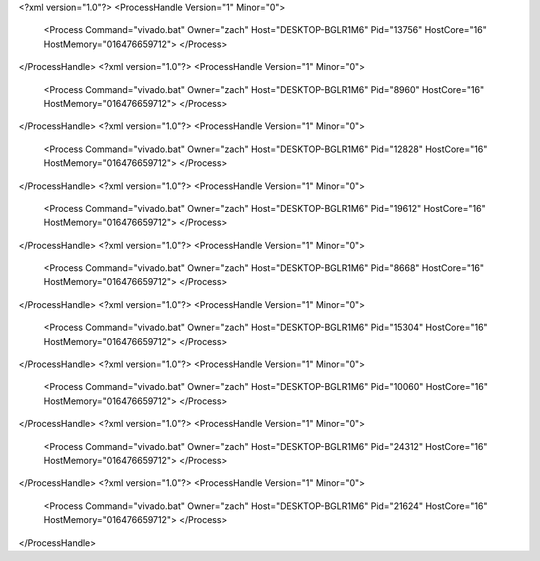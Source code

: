 <?xml version="1.0"?>
<ProcessHandle Version="1" Minor="0">
    <Process Command="vivado.bat" Owner="zach" Host="DESKTOP-BGLR1M6" Pid="13756" HostCore="16" HostMemory="016476659712">
    </Process>
</ProcessHandle>
<?xml version="1.0"?>
<ProcessHandle Version="1" Minor="0">
    <Process Command="vivado.bat" Owner="zach" Host="DESKTOP-BGLR1M6" Pid="8960" HostCore="16" HostMemory="016476659712">
    </Process>
</ProcessHandle>
<?xml version="1.0"?>
<ProcessHandle Version="1" Minor="0">
    <Process Command="vivado.bat" Owner="zach" Host="DESKTOP-BGLR1M6" Pid="12828" HostCore="16" HostMemory="016476659712">
    </Process>
</ProcessHandle>
<?xml version="1.0"?>
<ProcessHandle Version="1" Minor="0">
    <Process Command="vivado.bat" Owner="zach" Host="DESKTOP-BGLR1M6" Pid="19612" HostCore="16" HostMemory="016476659712">
    </Process>
</ProcessHandle>
<?xml version="1.0"?>
<ProcessHandle Version="1" Minor="0">
    <Process Command="vivado.bat" Owner="zach" Host="DESKTOP-BGLR1M6" Pid="8668" HostCore="16" HostMemory="016476659712">
    </Process>
</ProcessHandle>
<?xml version="1.0"?>
<ProcessHandle Version="1" Minor="0">
    <Process Command="vivado.bat" Owner="zach" Host="DESKTOP-BGLR1M6" Pid="15304" HostCore="16" HostMemory="016476659712">
    </Process>
</ProcessHandle>
<?xml version="1.0"?>
<ProcessHandle Version="1" Minor="0">
    <Process Command="vivado.bat" Owner="zach" Host="DESKTOP-BGLR1M6" Pid="10060" HostCore="16" HostMemory="016476659712">
    </Process>
</ProcessHandle>
<?xml version="1.0"?>
<ProcessHandle Version="1" Minor="0">
    <Process Command="vivado.bat" Owner="zach" Host="DESKTOP-BGLR1M6" Pid="24312" HostCore="16" HostMemory="016476659712">
    </Process>
</ProcessHandle>
<?xml version="1.0"?>
<ProcessHandle Version="1" Minor="0">
    <Process Command="vivado.bat" Owner="zach" Host="DESKTOP-BGLR1M6" Pid="21624" HostCore="16" HostMemory="016476659712">
    </Process>
</ProcessHandle>
